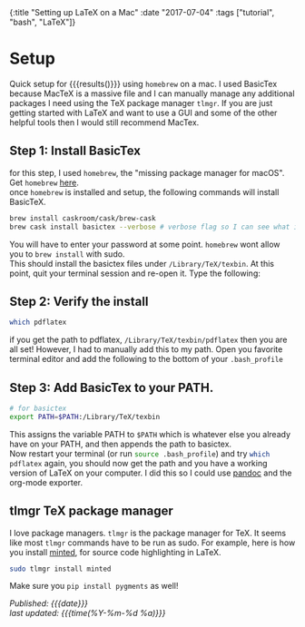 #+HTML: <div id="edn">
#+HTML: {:title "Setting up LaTeX on a Mac" :date "2017-07-04" :tags ["tutorial", "bash", "LaTeX"]}
#+HTML: </div>
#+OPTIONS: \n:1 toc:nil num:0 todo:nil ^:{}
#+PROPERTY: header-args :eval never-export :exports both 
#+DATE: 2018-07-04 Tue

* Setup
  Quick setup for src_latex[:exports results]{\LaTeX} {{{results(@@latex:\LaTeX@@)}}} using =homebrew= on a mac. I used BasicTex because MacTeX is a massive file and I can manually manage any additional packages I need using the TeX package manager =tlmgr=. If you are just getting started with LaTeX and want to use a GUI and some of the other helpful tools then I would still recommend MacTex. 

** Step 1: Install BasicTex
for this step, I used =homebrew=, the "missing package manager for macOS". Get =homebrew= [[https://brew.sh/][here]].
once =homebrew= is installed and setup, the following commands will install BasicTeX. 

#+BEGIN_SRC bash :results verbatim 
brew install caskroom/cask/brew-cask
brew cask install basictex --verbose # verbose flag so I can see what is happening. 
#+END_SRC

You will have to enter your password at some point. =homebrew= wont allow you to =brew install= with sudo. 
This should install the basictex files under =/Library/TeX/texbin=. At this point, quit your terminal session and re-open it. Type the following:
** Step 2: Verify the install
#+BEGIN_SRC bash :results verbatim 
which pdflatex
#+END_SRC

if you get the path to pdflatex, =/Library/TeX/texbin/pdflatex= then you are all set! However, I had to manually add this to my path. Open you favorite terminal editor and add the following to the bottom of your =.bash_profile= 

** Step 3: Add BasicTex to your PATH. 

#+BEGIN_SRC bash :results verbatim 
# for basictex
export PATH=$PATH:/Library/TeX/texbin
#+END_SRC

This assigns the variable PATH to =$PATH= which is whatever else you already have on your PATH, and then appends the path to basictex.
Now restart your terminal (or run src_bash[:exports code]{source .bash_profile}) and try src_bash[:exports code]{which pdflatex} again, you should now get the path and you have a working version of \LaTeX on your computer. I did this so I could use [[http://pandoc.org/][pandoc]] and the org-mode exporter.

** tlmgr TeX package manager

    I love package managers. =tlmgr= is the package manager for TeX. It seems like most =tlmgr= commands have to be run as sudo. For example, here is how you install [[https://github.com/gpoore/minted][minted]], for source code highlighting in LaTeX.

#+BEGIN_SRC bash :results verbatim 
sudo tlmgr install minted
#+END_SRC
 
Make sure you src_bash[:exports code]{pip install pygments} as well!

/Published: {{{date}}}/
/last updated: {{{time(%Y-%m-%d %a)}}}/
